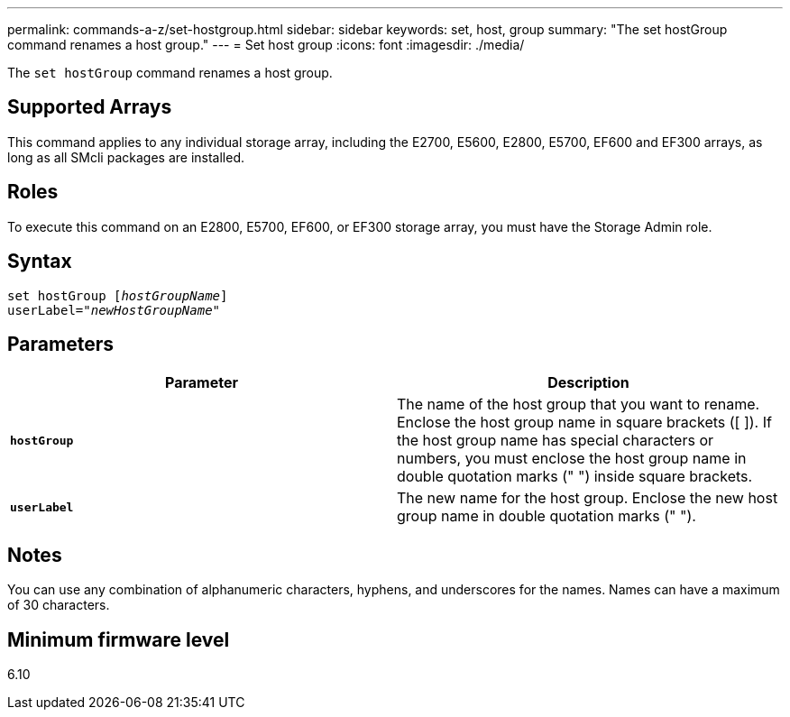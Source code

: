 ---
permalink: commands-a-z/set-hostgroup.html
sidebar: sidebar
keywords: set, host, group
summary: "The set hostGroup command renames a host group."
---
= Set host group
:icons: font
:imagesdir: ./media/

[.lead]
The `set hostGroup` command renames a host group.

== Supported Arrays

This command applies to any individual storage array, including the E2700, E5600, E2800, E5700, EF600 and EF300 arrays, as long as all SMcli packages are installed.

== Roles

To execute this command on an E2800, E5700, EF600, or EF300 storage array, you must have the Storage Admin role.

== Syntax

[subs=+macros]
----
set hostGroup pass:quotes[[_hostGroupName_]]
userLabel=pass:quotes["_newHostGroupName_"]
----

== Parameters

[cols="2*",options="header"]
|===
| Parameter| Description
a|
`*hostGroup*`
a|
The name of the host group that you want to rename. Enclose the host group name in square brackets ([ ]). If the host group name has special characters or numbers, you must enclose the host group name in double quotation marks (" ") inside square brackets.
a|
`*userLabel*`
a|
The new name for the host group. Enclose the new host group name in double quotation marks (" ").
|===

== Notes

You can use any combination of alphanumeric characters, hyphens, and underscores for the names. Names can have a maximum of 30 characters.

== Minimum firmware level

6.10
